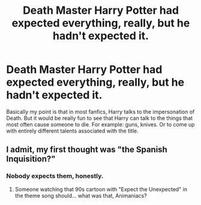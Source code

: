 #+TITLE: Death Master Harry Potter had expected everything, really, but he hadn't expected it.

* Death Master Harry Potter had expected everything, really, but he hadn't expected it.
:PROPERTIES:
:Author: kosondroom
:Score: 7
:DateUnix: 1614845916.0
:DateShort: 2021-Mar-04
:FlairText: Discussion
:END:
Basically my point is that in most fanfics, Harry talks to the impersonation of Death. But it would be really fun to see that Harry can talk to the things that most often cause someone to die. For example: guns, knives. Or to come up with entirely different talents associated with the title.


** I admit, my first thought was "the Spanish Inquisition?"
:PROPERTIES:
:Author: Yuriy116
:Score: 7
:DateUnix: 1614864399.0
:DateShort: 2021-Mar-04
:END:

*** Nobody expects them, honestly.
:PROPERTIES:
:Author: Termsndconditions
:Score: 1
:DateUnix: 1614872188.0
:DateShort: 2021-Mar-04
:END:

**** Someone watching that 90s cartoon with "Expect the Unexpected" in the theme song should... what was that, Animaniacs?
:PROPERTIES:
:Author: RealLifeH_sapiens
:Score: 2
:DateUnix: 1614872342.0
:DateShort: 2021-Mar-04
:END:
